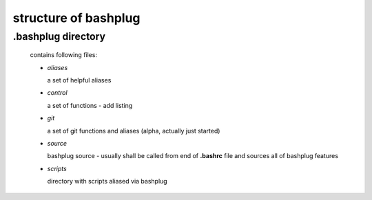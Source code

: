 .. bashplug documentation

structure of bashplug
=====================

.bashplug directory
-------------------

  contains following files:

  * `aliases`
    
    a set of helpful aliases

  * `control`

    a set of functions - add listing

  * `git`

    a set of git functions and aliases (alpha, actually just started)

  * `source`

    bashplug source - usually shall be called from end of **.bashrc** file
    and sources all of bashplug features

  * `scripts`

    directory with scripts aliased via bashplug

